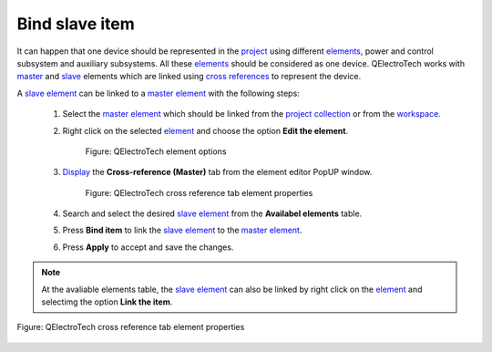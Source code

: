 .. _schema/element/references/master_item_bind:

===============
Bind slave item
===============

It can happen that one device should be represented in the `project`_ using different `elements`_, power and 
control subsystem and auxiliary subsystems. All these `elements`_ should be considered as one device. 
QElectroTech works with `master`_ and `slave`_ elements which are linked using `cross references`_ to 
represent the device. 

A `slave element`_ can be linked to a `master element`_ with the following steps:

    1. Select the `master element`_ which should be linked from the `project collection`_ or from the `workspace`_.
    2. Right click on the selected `element`_ and choose the option **Edit the element**.

        .. figure:: ../../../images/qet_element_right_click.png
            :align: center

            Figure: QElectroTech element options

    3. `Display`_ the **Cross-reference (Master)** tab from the element editor PopUP window.

        .. figure:: ../../../images/qet_element_master_reference.png
            :align: center

            Figure: QElectroTech cross reference tab element properties

    4. Search and select the desired `slave element`_ from the **Availabel elements** table.
    5. Press **Bind item** |icon_bind| to link the `slave element`_ to the `master element`_.
    6. Press **Apply** to accept and save the changes.

.. |icon_bind| image:: ../../../images/ico/22x22/go-down.png

.. note::

   At the avaliable elements table, the `slave element`_ can also be linked by right click on the 
   `element`_ and selectimg the option **Link the item**.

.. figure:: ../../../images/qet_element_master_link.png
    :align: center

    Figure: QElectroTech cross reference tab element properties

.. _elements: ../../../element/index.html
.. _element: ../../../element/index.html
.. _Slave element: ../../../element/type/element_slave.html
.. _Slave: ../../../element/type/element_slave.html
.. _Master element: ../../../element/type/element_master.html
.. _Master: ../../../element/type/element_master.html
.. _project: ../../../project/index.html
.. _project collection: ../../../element/collection/project_collection.html
.. _cross references: ../../../element/cross_reference/index.html
.. _Display: ../../../element/properties/element_properties_display.html
.. _workspace: ../../../interface/workspace.html